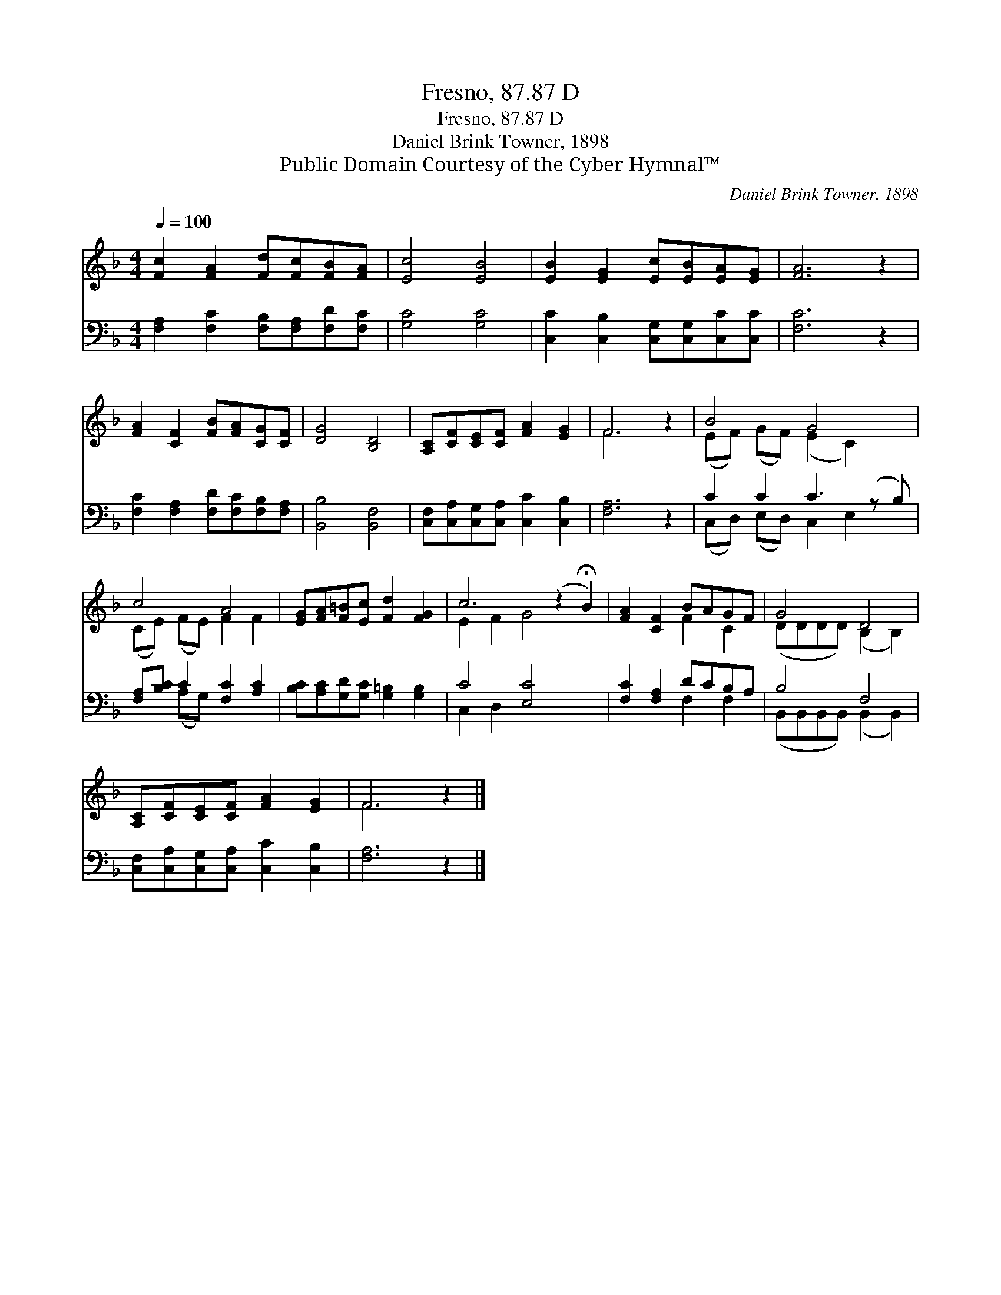 X:1
T:Fresno, 87.87 D
T:Fresno, 87.87 D
T:Daniel Brink Towner, 1898
T:Public Domain Courtesy of the Cyber Hymnal™
C:Daniel Brink Towner, 1898
Z:Public Domain
Z:Courtesy of the Cyber Hymnal™
%%score ( 1 2 ) ( 3 4 )
L:1/8
Q:1/4=100
M:4/4
K:F
V:1 treble 
V:2 treble 
V:3 bass 
V:4 bass 
V:1
 [Fc]2 [FA]2 [Fd][Fc][FB][FA] | [Ec]4 [EB]4 | [EB]2 [EG]2 [Ec][EB][EA][EG] | [FA]6 z2 | %4
 [FA]2 [CF]2 [FB][FA][CG][CF] | [DG]4 [B,D]4 | [A,C][CF][CE][CF] [FA]2 [EG]2 | F6 z2 | B4 G4 x | %9
 c4 A4 | [EG][FA][F=B][Ec] [Fd]2 [FG]2 | c6 (z2 !fermata!B2) | [FA]2 [CF]2 BAGF | G4 D4 | %14
 [A,C][CF][CE][CF] [FA]2 [EG]2 | F6 z2 |] %16
V:2
 x8 | x8 | x8 | x8 | x8 | x8 | x8 | F6 x2 | (EF) (GF) (E2 C2) x | (CE) (FE) F2 F2 | x8 | %11
 E2 F2 G4 x2 | x4 F2 C2 | (DDDD) (B,2 B,2) | x8 | F6 x2 |] %16
V:3
 [F,A,]2 [F,C]2 [F,B,][F,A,][F,D][F,C] | [G,C]4 [G,C]4 | [C,C]2 [C,B,]2 [C,G,][C,G,][C,C][C,C] | %3
 [F,C]6 z2 | [F,C]2 [F,A,]2 [F,D][F,C][F,B,][F,A,] | [B,,B,]4 [B,,F,]4 | %6
 [C,F,][C,A,][C,G,][C,A,] [C,C]2 [C,B,]2 | [F,A,]6 z2 | C2 C2 C3 (z B,) | %9
 [F,A,][B,C] C2 [F,C]2 [A,C]2 | [B,C][A,C][G,D][G,C] [G,=B,]2 [G,B,]2 | C4 [E,C]4 x2 | %12
 [F,C]2 [F,A,]2 DCB,A, | B,4 F,4 | [C,F,][C,A,][C,G,][C,A,] [C,C]2 [C,B,]2 | [F,A,]6 z2 |] %16
V:4
 x8 | x8 | x8 | x8 | x8 | x8 | x8 | x8 | (C,D,) (E,D,) C,2 E,2 x | x2 (A,G,) x4 | x8 | C,2 D,2 x6 | %12
 x4 F,2 F,2 | (B,,B,,B,,B,,) (B,,2 B,,2) | x8 | x8 |] %16

